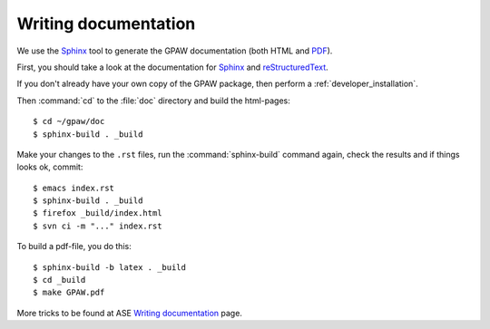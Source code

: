 .. _reStructuredText: http://docutils.sf.net/rst.html
.. _Sphinx: http://sphinx.pocoo.org
.. _PDF: ../GPAW.pdf

Writing documentation
=====================

.. highlight:: bash

We use the Sphinx_ tool to generate the GPAW documentation (both HTML
and PDF_).

First, you should take a look at the documentation for Sphinx_ and
reStructuredText_.

If you don't already have your own copy of the GPAW package, then
perform a :ref:`developer_installation`.

Then :command:`cd` to the :file:`doc` directory and build the html-pages::

  $ cd ~/gpaw/doc
  $ sphinx-build . _build

Make your changes to the ``.rst`` files, run the
:command:`sphinx-build` command again, check the results and if things
looks ok, commit::

  $ emacs index.rst
  $ sphinx-build . _build
  $ firefox _build/index.html
  $ svn ci -m "..." index.rst

To build a pdf-file, you do this::

  $ sphinx-build -b latex . _build
  $ cd _build
  $ make GPAW.pdf

More tricks to be found at ASE `Writing documentation <https://wiki.fysik.dtu.dk/ase/development/writing_documentation_ase.html>`_ page.
